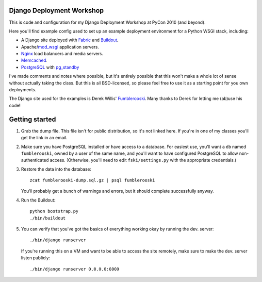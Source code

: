 Django Deployment Workshop
==========================

This is code and configuration for my Django Deployment Workshop at PyCon 2010
(and beyond).

Here you'll find example config used to set up an example deployment environment
for a Python WSGI stack, including:

* A Django site deployed with Fabric_ and Buildout_.
* Apache/mod_wsgi_ application servers.
* Nginx_ load balancers and media servers.
* Memcached_.
* PostgreSQL_ with `pg_standby`_

.. _fabric: http://fabfile.org/
.. _buildout: http://buildout.org/
.. _mod_wsgi: http://modwsgi.org/
.. _nginx: http://nginx.net/
.. _memcached: http://memcached.org/
.. _postgresql: http://postgresql.org/
.. _pg_standby: http://www.postgresql.org/docs/current/static/pgstandby.html

I've made comments and notes where possible, but it's entirely possible that
this won't make a whole lot of sense without actually taking the class. But this
is all BSD-licensed, so please feel free to use it as a starting point for you
own deployments.

The Django site used for the examples is Derek Willis' Fumblerooski_. Many
thanks to Derek for letting me (ab)use his code!

.. _fumblerooski: http://github.com/dwillis/fumblerooski

Getting started
===============

1. Grab the dump file. This file isn't for public distribution, so it's not
   linked here. If you're in one of my classes you'll get the link in an email.

2. Make sure you have PostgreSQL installed or have access to a database. For
   easiest use, you'll want a db named ``fumblerooski``, owned by a user of the
   same name, and you'll want to have configured PostgreSQL to allow
   non-authenticated access. (Otherwise, you'll need to edit
   ``fski/settings.py`` with the appropriate credentials.)

3. Restore the data into the database::

        zcat fumblerooski-dump.sql.gz | psql fumblerooski 
    
   You'll probably get a bunch of warnings and errors, but it should complete
   successfully anyway.

4. Run the Buildout::

        python bootstrap.py
        ./bin/buildout
    
5. You can verify that you've got the basics of everything working okay by
   running the dev. server::

        ./bin/django runserver
    
   If you're running this on a VM and want to be able to access the site remotely,
   make sure to make the dev. server listen publicly::
   
        ./bin/django runserver 0.0.0.0:8000
        
